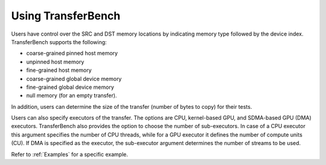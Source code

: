 .. meta::
  :description: TransferBench documentation 
  :keywords: TransferBench, API, ROCm, documentation, HIP


Using TransferBench
---------------------
  
Users have control over the SRC and DST memory locations by indicating memory type followed by the device index. TransferBench supports the following:

* coarse-grained pinned host memory
* unpinned host memory
* fine-grained host memory
* coarse-grained global device memory
* fine-grained global device memory
* null memory (for an empty transfer).

In addition, users can determine the size of the transfer (number of bytes to copy) for their tests.

Users can also specify executors of the transfer. The options are CPU, kernel-based GPU, and SDMA-based GPU (DMA) executors. TransferBench also provides the option to choose the number of sub-executors. In case of a CPU executor this argument specifies the number of CPU threads, while for a GPU executor it defines the number of compute units (CU). If DMA is specified as the executor, the sub-executor argument determines the number of streams to be used.

Refer to :ref:`Examples` for a specific example.
